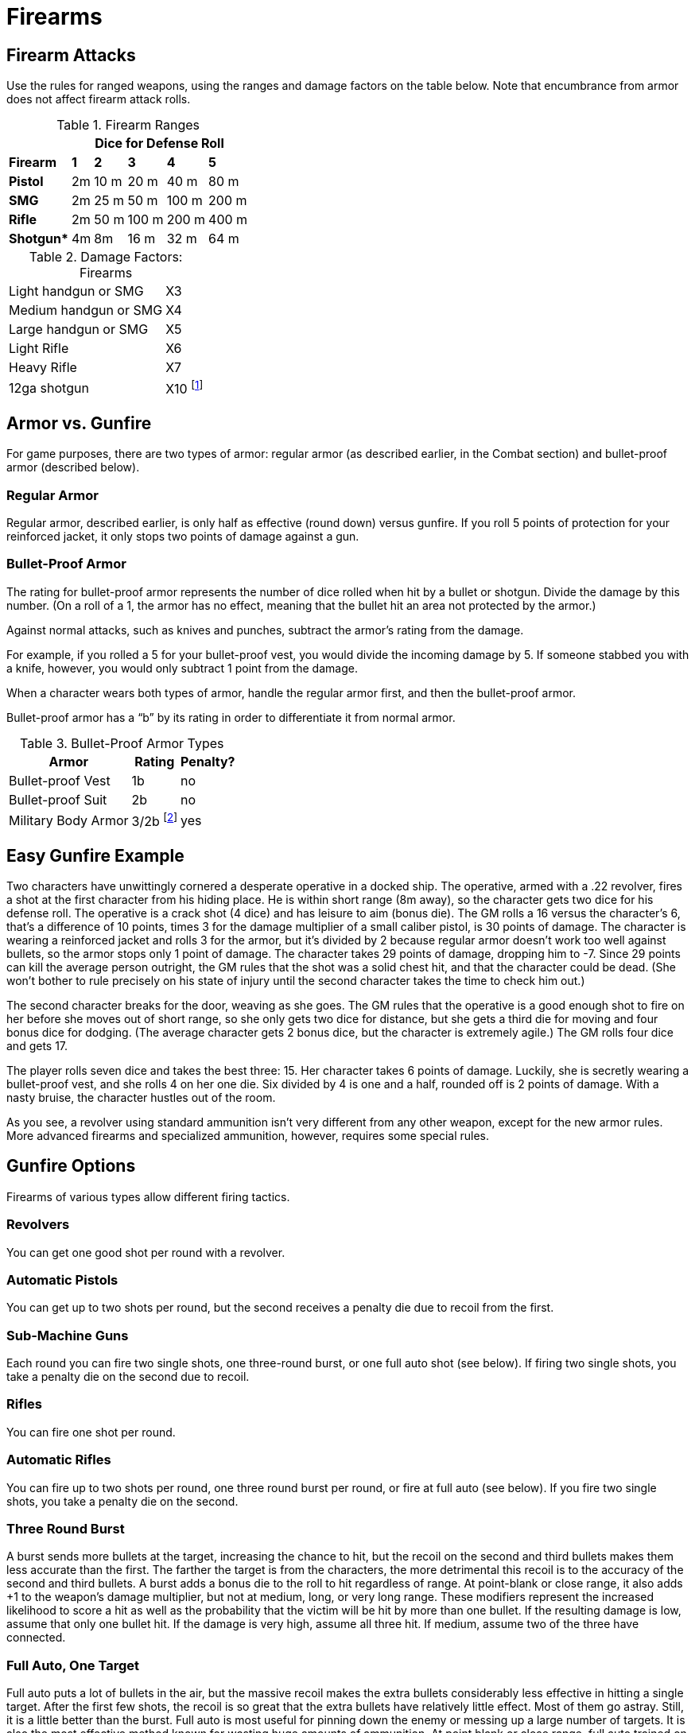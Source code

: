 = Firearms

== Firearm Attacks

Use the rules for ranged weapons, using the ranges and damage factors on the table below. Note that encumbrance from armor does not affect firearm attack rolls.

.Firearm Ranges
[%autowidth, cols="<s,^,^,^,^,^"]
|===
| 5+^| Dice for Defense Roll

| Firearm | *1* | *2* | *3* | *4* | *5*
| Pistol | 2m | 10 m | 20 m | 40 m | 80 m
| SMG | 2m | 25 m | 50 m | 100 m | 200 m
| Rifle | 2m | 50 m | 100 m | 200 m | 400 m
| Shotgun* | 4m | 8m | 16 m | 32 m | 64 m
|===

.Damage Factors: Firearms
[%autowidth, cols="<,^"]
|===
| Light handgun or SMG | X3
| Medium handgun or SMG | X4
| Large handgun or SMG | X5
| Light Rifle | X6
| Heavy Rifle | X7
| 12ga shotgun | X10 footnote:[Divided by "`distance dice`" from the Firearm Ranges table above.]
|===


== Armor vs. Gunfire

For game purposes, there are two types of armor: regular armor (as described earlier, in the Combat section) and bullet-proof armor (described below).


=== Regular Armor

Regular armor, described earlier, is only half as effective (round down) versus gunfire. If you roll 5 points of protection for your reinforced jacket, it only stops two points of damage against a gun.


=== Bullet-Proof Armor

The rating for bullet-proof armor represents the number of dice rolled when hit by a bullet or shotgun. Divide the damage by this number. (On a roll of a 1, the armor has no effect, meaning that the bullet hit an area not protected by the armor.)

Against normal attacks, such as knives and punches, subtract the armor's rating from the damage.

For example, if you rolled a 5 for your bullet-proof vest, you would divide the incoming damage by 5. If someone stabbed you with a knife, however, you would only subtract 1 point from the damage.

When a character wears both types of armor, handle the regular armor first, and then the bullet-proof armor.

Bullet-proof armor has a "`b`" by its rating in order to differentiate it from normal armor.

.Bullet-Proof Armor Types
[%autowidth, cols="<,^,^"]
|===
| Armor | Rating | Penalty?

| Bullet-proof Vest | 1b | no
| Bullet-proof Suit | 2b | no
| Military Body Armor | 3/2b footnote:[First number is regular armor, second is bullet-proof armor.] | yes
|===


== Easy Gunfire Example

Two characters have unwittingly cornered a desperate operative in a docked ship. The operative, armed with a .22 revolver, fires a shot at the first character from his hiding place. He is within short range (8m away), so the character gets two dice for his defense roll. The operative is a crack shot (4 dice) and has leisure to aim (bonus die). The GM rolls a 16 versus the character's 6, that's a difference of 10 points, times 3 for the damage multiplier of a small caliber pistol, is 30 points of damage. The character is wearing a reinforced jacket and rolls 3 for the armor, but it's divided by 2 because regular armor doesn't work too well against bullets, so the armor stops only 1 point of damage. The character takes 29 points of damage, dropping him to -7. Since 29 points can kill the average person outright, the GM rules that the shot was a solid chest hit, and that the character could be dead. (She won't bother to rule precisely on his state of injury until the second character takes the time to check him out.)

The second character breaks for the door, weaving as she goes. The GM rules that the operative is a good enough shot to fire on her before she moves out of short range, so she only gets two dice for distance, but she gets a third die for moving and four bonus dice for dodging. (The average character gets 2 bonus dice, but the character is extremely agile.) The GM rolls four dice and gets 17.

The player rolls seven dice and takes the best three: 15. Her character takes 6 points of damage. Luckily, she is secretly wearing a bullet-proof vest, and she rolls 4 on her one die. Six divided by 4 is one and a half, rounded off is 2 points of damage. With a nasty bruise, the character hustles out of the room.

As you see, a revolver using standard ammunition isn't very different from any other weapon, except for the new armor rules. More advanced firearms and specialized ammunition, however, requires some special rules.


== Gunfire Options

Firearms of various types allow different firing tactics.


=== Revolvers

You can get one good shot per round with a revolver.


=== Automatic Pistols

You can get up to two shots per round, but the second receives a penalty die due to recoil from the first.


=== Sub-Machine Guns

Each round you can fire two single shots, one three-round burst, or one full auto shot (see below). If firing two single shots, you take a penalty die on the second due to recoil.


=== Rifles

You can fire one shot per round.


=== Automatic Rifles

You can fire up to two shots per round, one three round burst per round, or fire at full auto (see below). If you fire two single shots, you take a penalty die on the second.


=== Three Round Burst

A burst sends more bullets at the target, increasing the chance to hit, but the recoil on the second and third bullets makes them less accurate than the first. The farther the target is from the characters, the more detrimental this recoil is to the accuracy of the second and third bullets. A burst adds a bonus die to the roll to hit regardless of range. At point-blank or close range, it also adds +1 to the weapon's damage multiplier, but not at medium, long, or very long range. These modifiers represent the increased likelihood to score a hit as well as the probability that the victim will be hit by more than one bullet. If the resulting damage is low, assume that only one bullet hit. If the damage is very high, assume all three hit. If medium, assume two of the three have connected.


=== Full Auto, One Target

Full auto puts a lot of bullets in the air, but the massive recoil makes the extra bullets considerably less effective in hitting a single target. After the first few shots, the recoil is so great that the extra bullets have relatively little effect. Most of them go astray. Still, it is a little better than the burst. Full auto is most useful for pinning down the enemy or messing up a large number of targets. It is also the most effective method known for wasting huge amounts of ammunition. At point blank or close range, full auto trained on a single target provides a bonus die to hit and +2 to the damage multiplier. At medium range, take a bonus die and add +1 to the damage multiplier. At long or very long range take a bonus die, but there is no addition to the multiplier. You must have at least 10 rounds in your clip to qualify as "`full auto.`"


=== Full Auto, Spread

You can target one person for every five bullets fired. You cannot skip a target between two people who you do target. For instance, if your friend is between two enemies that you fire on, you must target the friend as well. At point blank range you receive a bonus die on each attack and +1 to the damage multiplier. At close range you receive a bonus die on the attack but no modifier on the damage factor. At medium range, you receive no bonus, other than the ability to target several opponents at once. At long range, you receive a penalty die against every target. At very long range, you receive two penalty dice against every target. Full auto does a lot of collateral damage as stray bullets hit the area around the targets.


=== Shotguns

One shot per round. Divide damage by the number of defense dice rolled for distance. For example, at 10m the defender gets 3 dice for distance, so you divide your damage by 3.


.Gunfire Tactics Summary
[%autowidth, cols="<,^,^,^,^,^"]
|===
| 5+^| Range

| *Tactic* | *Point Blank* | *Close* | *Medium* | *Long* | *Very Long*
| 3 round burst | b/+1 | b/+1 | b | b | b
| full auto, 1 target | b/+2 | b/+2 | b/+1 | b | b
| full auto, spread footnote:[Target one character per 5 bullets fired.] | b/+1 | b | — | p | 2p
|===

.Key to Gunfire Tactics
[horizontal]
b:: bonus die on attack roll
p:: penalty die on attack
2p:: two penalty dice on attack
+1:: +1 to damage multiplier
+2:: +2 to damage multiplier


== Ammunition

In addition to standard rounds, most firearms can take specialized ammunition.


=== Armor-Piercing Rounds

Armor-piercing rounds do half normal damage, but armor is much less effective versus an armor-piercing round. Subtract the rating of the armor from damage, whether the armor is bullet-proof or normal. For example, a bullet-proof suit would provide 2 points of protection, while a military armor would provide 5 points of protection, 3 for its regular armor component and 2 for its bullet-proof component. This reduction in armor protection comes off the damage before it is divided by 2.

For example, if the operative in the earlier example had been using armor-piercing rounds, the 29 points of damage he did to the first character would have been divided in half to 15 points. The second character's armor, however, would have reduced the damage only 1 point, rather than dividing it by 4, so she would have taken 5 points instead of 2.


=== Hollow Point Rounds, Safety Slugs

Hollow point rounds sacrifice penetrating power for extra damage and safety. (They will not pass through the body, allowing one to strike an enemy with less chance of the bullet traveling through the body and striking someone else, perhaps after ricocheting off a bone or two.) The damage factor for a hollow point or similar bullet is +2 more than normal, but armor of all kinds has twice its normal effect.

If the operative had been using hollow points, his damage factor would have been X5 instead of X3, and he would have done 50 points of damage to the first character. The character's roll of 3 for his armor, however, would have been doubled to 6, so he would have suffered only 44 points total, just enough to kill him. The bullet hitting the second chracter would have done 10 points of damage instead of 6, but her roll of 4 would have been doubled to 8, so the bullet would have only done 1 point of damage. (Ten divided by 8 is 1.25, which rounds off to 1.)


.Armor/Attack Summary
[%autowidth, cols="3*<"]
|===
| 2*^| Armor

| *Attack* | *Normal* | *Bullet-Proof*

| Normal | full | minimum
| Bullet | half | divide
| Armor Piercing footnote:[Divide damage from armor piercing bullets by 2 after armor points have been deducted.] | minimum | minimum
| Hollow Point footnote:[Hollow point bullets have +2 added to the damage factor.] | double | divide double
|===

.Key
[horizontal]
divide:: divide damage by roll
divide double:: divide damage by double the roll
double:: subtract double the roll from damage
full:: subtract full roll for the armor from damage
half:: subtract half the roll for the armor from damage
minimum:: subtract number of dice (not roll itself) from damage

For example, a reinforced jacket (rating: 1) would stop 1 die of damage from a knife, 1 die divided by 2 from a bullet, 1 point from an armor piercing round, or 1 die times 2 from a hollow point shell.

A bullet-proof vest (rating: 1b) would reduce normal damage by 1 point, would divide bullet or shotgun damage by the number rolled on 1 die, would reduce damage from an armor-piercing round by 1 point, and would divide safety slug damage by double the roll on a die.

A reinforced jacket over a bullet-proof vest would stop 1 die +1 point from normal attacks. Against a bullet, it would first stop 1 die divided by two (for the jacket), and then divide the remaining damage by a roll on 1 die (for the vest). Against an armor-piercing round, it would reduce damage by 2 points, one for the jacket and the other for the vest. Against a hollow-point round, it would first subtract double the roll on one die (the jacket), and then divide the result by double the roll on one die (for the vest).
